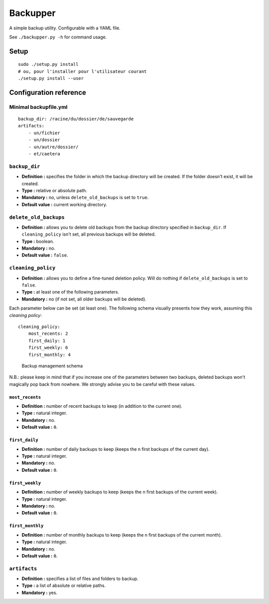 Backupper
=========

A simple backup utility. Configurable with a YAML file.

See ``./backupper.py -h`` for command usage.

Setup
-----

::

        sudo ./setup.py install
        # ou, pour l'installer pour l'utilisateur courant
        ./setup.py install --user

Configuration reference
-----------------------

Minimal backupfile.yml
~~~~~~~~~~~~~~~~~~~~~~

::

    backup_dir: /racine/du/dossier/de/sauvegarde
    artifacts:
        - un/fichier
        - un/dossier
        - un/autre/dossier/
        - et/caetera

``backup_dir``
~~~~~~~~~~~~~~

-  **Definition :** specifies the folder in which the backup directory
   will be created. If the folder doesn't exist, it will be created.
-  **Type :** relative or absolute path.
-  **Mandatory :** no, unless ``delete_old_backups`` is set to ``true``.
-  **Default value :** current working directory.

``delete_old_backups``
~~~~~~~~~~~~~~~~~~~~~~

-  **Definition :** allows you to delete old backups from the backup
   directory specified in ``backup_dir``. If ``cleaning_policy`` isn't
   set, all previous backups will be deleted.
-  **Type :** boolean.
-  **Mandatory :** no.
-  **Default value :** ``false``.

``cleaning_policy``
~~~~~~~~~~~~~~~~~~~

-  **Definition :** allows you to define a fine-tuned deletion policy.
   Will do nothing if ``delete_old_backups`` is set to ``false``.
-  **Type :** at least one of the following parameters.
-  **Mandatory :** no (if not set, all older backups will be deleted).

Each parameter below can be set (at least one). The following schema
visually presents how they work, assuming this *cleaning policy*:

::

    cleaning_policy:
        most_recents: 2
        first_daily: 1
        first_weekly: 6
        first_monthly: 4

.. figure:: cleaning_policy.png
   :alt: such design wow

   Backup management schema

N.B.: please keep in mind that if you increase one of the parameters
between two backups, deleted backups won't magically pop back from
nowhere. We strongly advise you to be careful with these values.

``most_recents``
^^^^^^^^^^^^^^^^

-  **Definition :** number of recent backups to keep (in addition to the
   current one).
-  **Type :** natural integer.
-  **Mandatory :** no.
-  **Default value :** ``0``.

``first_daily``
^^^^^^^^^^^^^^^

-  **Definition :** number of daily backups to keep (keeps the n first
   backups of the current day).
-  **Type :** natural integer.
-  **Mandatory :** no.
-  **Default value :** ``0``.

``first_weekly``
^^^^^^^^^^^^^^^^

-  **Definition :** number of weekly backups to keep (keeps the n first
   backups of the current week).
-  **Type :** natural integer.
-  **Mandatory :** no.
-  **Default value :** ``0``.

``first_monthly``
^^^^^^^^^^^^^^^^^

-  **Definition :** number of monthly backups to keep (keeps the n first
   backups of the current month).
-  **Type :** natural integer.
-  **Mandatory :** no.
-  **Default value :** ``0``.

``artifacts``
~~~~~~~~~~~~~

-  **Definition :** specifies a list of files and folders to backup.
-  **Type :** a list of absolute or relative paths.
-  **Mandatory :** yes.
